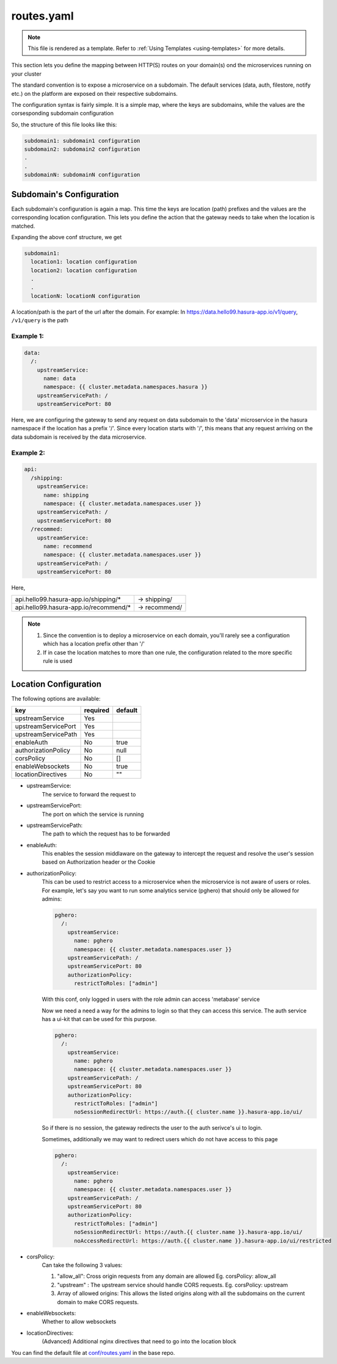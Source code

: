 .. _hasura-dir-conf-routes.yaml:

routes.yaml
===========

.. note::

   This file is rendered as a template. Refer to :ref:`Using Templates <using-templates>` for more details.

This section lets you define the mapping between HTTP(S) routes on your domain(s) ond
the microservices running on your cluster

The standard convention is to expose a microservice on a subdomain. The
default services (data, auth, filestore, notify etc.) on the platform are
exposed on their respective subdomains.

The configuration syntax is fairly simple. It is a simple map, where the keys
are subdomains, while the values are the corsesponding subdomain configuration

So, the structure of this file looks like this:

.. code-block:: yaml

   subdomain1: subdomain1 configuration
   subdomain2: subdomain2 configuration
   .
   .
   subdomainN: subdomainN configuration

Subdomain's Configuration
-------------------------

Each subdomain's configuration is again a map. This time the keys are
location (path) prefixes and the values are the corresponding location
configuration. This lets you define the action that the gateway needs
to take when the location is matched.

Expanding the above conf structure, we get

.. code-block:: yaml

   subdomain1:
     location1: location configuration
     location2: location configuration
     .
     .
     locationN: locationN configuration

A location/path is the part of the url after the domain. For example:
In https://data.hello99.hasura-app.io/v1/query, ``/v1/query`` is the path

Example 1:
~~~~~~~~~~

.. code-block:: yaml

   data:
     /:
       upstreamService:
         name: data
         namespace: {{ cluster.metadata.namespaces.hasura }}
       upstreamServicePath: /
       upstreamServicePort: 80

Here, we are configuring the gateway to send any request on data
subdomain to the 'data' microservice in the hasura  namespace if
the location has a prefix '/'. Since every location starts with
'/', this means that any request arriving on the data subdomain
is received by the data microservice.

Example 2:
~~~~~~~~~~

.. code-block:: yaml

   api:
     /shipping:
       upstreamService:
         name: shipping
         namespace: {{ cluster.metadata.namespaces.user }}
       upstreamServicePath: /
       upstreamServicePort: 80
     /recommed:
       upstreamService:
         name: recommend
         namespace: {{ cluster.metadata.namespaces.user }}
       upstreamServicePath: /
       upstreamServicePort: 80

Here,

+---------------------------------------+---------------+
| api.hello99.hasura-app.io/shipping/*  | -> shipping/  |
+---------------------------------------+---------------+
| api.hello99.hasura-app.io/recommend/* | -> recommend/ |
+---------------------------------------+---------------+

.. note::

   1. Since the convention is to deploy a microservice on each domain, you'll rarely
      see a configuration which has a location prefix other than '/'

   2. If in case the location matches to more than one rule, the configuration
      related to the more specific rule is used

Location Configuration
----------------------

The following options are available:

+---------------------+----------+---------+
| key                 | required | default |
+=====================+==========+=========+
| upstreamService     | Yes      |         |
+---------------------+----------+---------+
| upstreamServicePort | Yes      |         |
+---------------------+----------+---------+
| upstreamServicePath | Yes      |         |
+---------------------+----------+---------+
| enableAuth          | No       | true    |
+---------------------+----------+---------+
| authorizationPolicy | No       | null    |
+---------------------+----------+---------+
| corsPolicy          | No       | []      |
+---------------------+----------+---------+
| enableWebsockets    | No       | true    |
+---------------------+----------+---------+
| locationDirectives  | No       | ""      |
+---------------------+----------+---------+

- upstreamService:
    The service to forward the request to

- upstreamServicePort:
    The port on which the service is running

- upstreamServicePath:
    The path to which the request has to be forwarded

- enableAuth:
    This enables the session middlaware on the gateway to intercept the
    request and resolve the user's session based on Authorization header
    or the Cookie

- authorizationPolicy:
    This can be used to restrict access to a microservice when the  microservice
    is not aware of users or roles. For example, let's say you want to run some
    analytics service (pghero) that should only be allowed for admins:

    .. code-block:: yaml

       pghero:
         /:
           upstreamService:
             name: pghero
             namespace: {{ cluster.metadata.namespaces.user }}
           upstreamServicePath: /
           upstreamServicePort: 80
           authorizationPolicy:
             restrictToRoles: ["admin"]

    With this conf, only logged in users with the role admin can access 'metabase' service

    Now we need a need a way for the admins to login so that they can access this service.
    The auth service has a ui-kit that can be used for this purpose.

    .. code-block:: yaml

       pghero:
         /:
           upstreamService:
             name: pghero
             namespace: {{ cluster.metadata.namespaces.user }}
           upstreamServicePath: /
           upstreamServicePort: 80
           authorizationPolicy:
             restrictToRoles: ["admin"]
             noSessionRedirectUrl: https://auth.{{ cluster.name }}.hasura-app.io/ui/

    So if there is no session, the gateway redirects the user to the auth serivce's ui to login.

    Sometimes, additionally we may want to redirect users which do not have access to this page

    .. code-block:: yaml

      pghero:
        /:
          upstreamService:
            name: pghero
            namespace: {{ cluster.metadata.namespaces.user }}
          upstreamServicePath: /
          upstreamServicePort: 80
          authorizationPolicy:
            restrictToRoles: ["admin"]
            noSessionRedirectUrl: https://auth.{{ cluster.name }}.hasura-app.io/ui/
            noAccessRedirectUrl: https://auth.{{ cluster.name }}.hasura-app.io/ui/restricted

- corsPolicy:
    Can take the following 3 values:

    1. "allow_all": Cross origin requests from any domain are allowed
       Eg. corsPolicy: allow_all

    2. "upstream" : The upstream service should handle CORS requests.
       Eg. corsPolicy: upstream

    3. Array of allowed origins: This allows the listed origins along
       with all the subdomains on the current domain to make CORS requests.

- enableWebsockets:
    Whether to allow websockets

- locationDirectives:
    (Advanced) Additional nginx directives that need to go into the
    location block

You can find the default file at `conf/routes.yaml <https://github.com/hasura/base/blob/master/conf/routes.yaml>`_ in the base repo.
